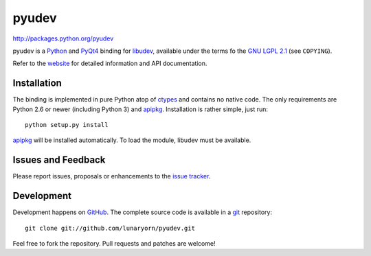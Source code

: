 ######
pyudev
######

http://packages.python.org/pyudev

pyudev is a Python_ and PyQt4_ binding for libudev_, available under the
terms fo the `GNU LGPL 2.1`_ (see ``COPYING``).

Refer to the website_ for detailed information and API documentation.


Installation
============

The binding is implemented in pure Python atop of ctypes_ and contains no
native code.  The only requirements are Python 2.6 or newer (including
Python 3) and apipkg_.  Installation is rather simple, just run::

   python setup.py install

apipkg_ will be installed automatically.  To load the module, libudev must
be available.


Issues and Feedback
===================

Please report issues, proposals or enhancements to the `issue tracker`_.


Development
===========

Development happens on GitHub_.  The complete source code is available in a
git_ repository::

   git clone git://github.com/lunaryorn/pyudev.git

Feel free to fork the repository.  Pull requests and patches are welcome!

.. _`GNU LGPL 2.1`: http://www.gnu.org/licenses/old-licenses/lgpl-2.1.html
.. _Python: http://www.python.org/
.. _PyQt4: http://www.riverbankcomputing.co.uk/software/pyqt/intro/
.. _libudev: http://www.kernel.org/pub/linux/utils/kernel/hotplug/udev.html
.. _website: http://packages.python.org/pyudev
.. _ctypes: http://docs.python.org/library/ctypes.html
.. _apipkg: http://pypi.python.org/pypi/apipkg/
.. _`issue tracker`: http://github.com/lunaryorn/pyudev/issues
.. _GitHub: http://github.com/lunaryorn/pyudev
.. _git: http://www.git-scm.com/
